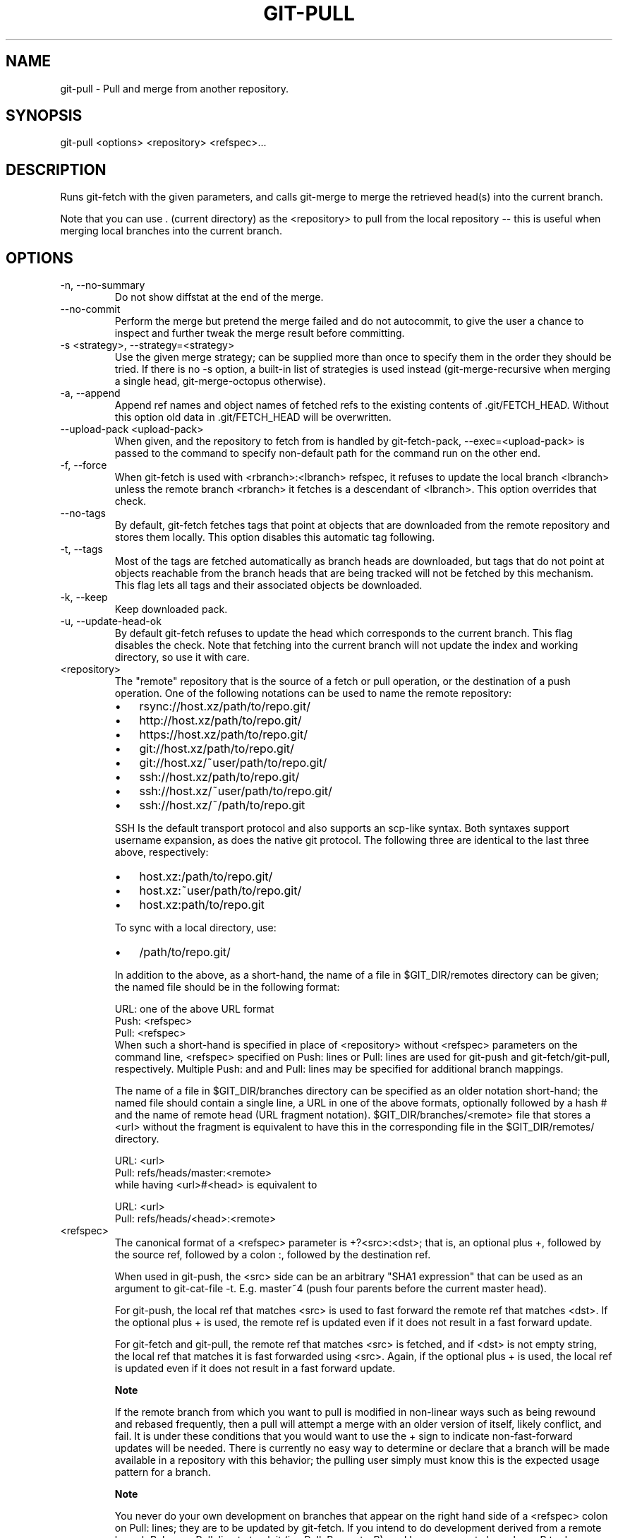 .\"Generated by db2man.xsl. Don't modify this, modify the source.
.de Sh \" Subsection
.br
.if t .Sp
.ne 5
.PP
\fB\\$1\fR
.PP
..
.de Sp \" Vertical space (when we can't use .PP)
.if t .sp .5v
.if n .sp
..
.de Ip \" List item
.br
.ie \\n(.$>=3 .ne \\$3
.el .ne 3
.IP "\\$1" \\$2
..
.TH "GIT-PULL" 1 "" "" ""
.SH NAME
git-pull \- Pull and merge from another repository.
.SH "SYNOPSIS"


git\-pull <options> <repository> <refspec>...

.SH "DESCRIPTION"


Runs git\-fetch with the given parameters, and calls git\-merge to merge the retrieved head(s) into the current branch\&.


Note that you can use \&. (current directory) as the <repository> to pull from the local repository -- this is useful when merging local branches into the current branch\&.

.SH "OPTIONS"

.TP
\-n, \-\-no\-summary
Do not show diffstat at the end of the merge\&.

.TP
\-\-no\-commit
Perform the merge but pretend the merge failed and do not autocommit, to give the user a chance to inspect and further tweak the merge result before committing\&.

.TP
\-s <strategy>, \-\-strategy=<strategy>
Use the given merge strategy; can be supplied more than once to specify them in the order they should be tried\&. If there is no \-s option, a built\-in list of strategies is used instead (git\-merge\-recursive when merging a single head, git\-merge\-octopus otherwise)\&.

.TP
\-a, \-\-append
Append ref names and object names of fetched refs to the existing contents of \&.git/FETCH_HEAD\&. Without this option old data in \&.git/FETCH_HEAD will be overwritten\&.

.TP
\-\-upload\-pack <upload\-pack>
When given, and the repository to fetch from is handled by git\-fetch\-pack, \-\-exec=<upload\-pack> is passed to the command to specify non\-default path for the command run on the other end\&.

.TP
\-f, \-\-force
When git\-fetch is used with <rbranch>:<lbranch> refspec, it refuses to update the local branch <lbranch> unless the remote branch <rbranch> it fetches is a descendant of <lbranch>\&. This option overrides that check\&.

.TP
\-\-no\-tags
By default, git\-fetch fetches tags that point at objects that are downloaded from the remote repository and stores them locally\&. This option disables this automatic tag following\&.

.TP
\-t, \-\-tags
Most of the tags are fetched automatically as branch heads are downloaded, but tags that do not point at objects reachable from the branch heads that are being tracked will not be fetched by this mechanism\&. This flag lets all tags and their associated objects be downloaded\&.

.TP
\-k, \-\-keep
Keep downloaded pack\&.

.TP
\-u, \-\-update\-head\-ok
By default git\-fetch refuses to update the head which corresponds to the current branch\&. This flag disables the check\&. Note that fetching into the current branch will not update the index and working directory, so use it with care\&.

.TP
<repository>
The "remote" repository that is the source of a fetch or pull operation, or the destination of a push operation\&. One of the following notations can be used to name the remote repository:


.IP

.RS
.TP 3
\(bu
rsync://host\&.xz/path/to/repo\&.git/
.TP
\(bu
http://host\&.xz/path/to/repo\&.git/
.TP
\(bu
https://host\&.xz/path/to/repo\&.git/
.TP
\(bu
git://host\&.xz/path/to/repo\&.git/
.TP
\(bu
git://host\&.xz/~user/path/to/repo\&.git/
.TP
\(bu
ssh://host\&.xz/path/to/repo\&.git/
.TP
\(bu
ssh://host\&.xz/~user/path/to/repo\&.git/
.TP
\(bu
ssh://host\&.xz/~/path/to/repo\&.git
.LP
.RE
.IP
SSH Is the default transport protocol and also supports an scp\-like syntax\&. Both syntaxes support username expansion, as does the native git protocol\&. The following three are identical to the last three above, respectively:


.IP

.RS
.TP 3
\(bu
host\&.xz:/path/to/repo\&.git/
.TP
\(bu
host\&.xz:~user/path/to/repo\&.git/
.TP
\(bu
host\&.xz:path/to/repo\&.git
.LP
.RE
.IP
To sync with a local directory, use:


.IP

.RS
.TP 3
\(bu
/path/to/repo\&.git/
.LP
.RE
.IP
In addition to the above, as a short\-hand, the name of a file in $GIT_DIR/remotes directory can be given; the named file should be in the following format:


.nf
URL: one of the above URL format
Push: <refspec>
Pull: <refspec>
.fi
When such a short\-hand is specified in place of <repository> without <refspec> parameters on the command line, <refspec> specified on Push: lines or Pull: lines are used for git\-push and git\-fetch/git\-pull, respectively\&. Multiple Push: and and Pull: lines may be specified for additional branch mappings\&.

The name of a file in $GIT_DIR/branches directory can be specified as an older notation short\-hand; the named file should contain a single line, a URL in one of the above formats, optionally followed by a hash # and the name of remote head (URL fragment notation)\&. $GIT_DIR/branches/<remote> file that stores a <url> without the fragment is equivalent to have this in the corresponding file in the $GIT_DIR/remotes/ directory\&.


.nf
URL: <url>
Pull: refs/heads/master:<remote>
.fi
while having <url>#<head> is equivalent to

.nf
URL: <url>
Pull: refs/heads/<head>:<remote>
.fi

.TP
<refspec>
The canonical format of a <refspec> parameter is +?<src>:<dst>; that is, an optional plus +, followed by the source ref, followed by a colon :, followed by the destination ref\&.

When used in git\-push, the <src> side can be an arbitrary "SHA1 expression" that can be used as an argument to git\-cat\-file \-t\&. E\&.g\&. master~4 (push four parents before the current master head)\&.

For git\-push, the local ref that matches <src> is used to fast forward the remote ref that matches <dst>\&. If the optional plus + is used, the remote ref is updated even if it does not result in a fast forward update\&.

For git\-fetch and git\-pull, the remote ref that matches <src> is fetched, and if <dst> is not empty string, the local ref that matches it is fast forwarded using <src>\&. Again, if the optional plus + is used, the local ref is updated even if it does not result in a fast forward update\&.


.RS
.Sh "Note"
If the remote branch from which you want to pull is modified in non\-linear ways such as being rewound and rebased frequently, then a pull will attempt a merge with an older version of itself, likely conflict, and fail\&. It is under these conditions that you would want to use the + sign to indicate non\-fast\-forward updates will be needed\&. There is currently no easy way to determine or declare that a branch will be made available in a repository with this behavior; the pulling user simply must know this is the expected usage pattern for a branch\&.

.RE

.RS
.Sh "Note"
You never do your own development on branches that appear on the right hand side of a <refspec> colon on Pull: lines; they are to be updated by git\-fetch\&. If you intend to do development derived from a remote branch B, have a Pull: line to track it (i\&.e\&. Pull: B:remote\-B), and have a separate branch my\-B to do your development on top of it\&. The latter is created by git branch my\-B remote\-B (or its equivalent git checkout \-b my\-B remote\-B)\&. Run git fetch to keep track of the progress of the remote side, and when you see something new on the remote branch, merge it into your development branch with git pull \&. remote\-B, while you are on my\-B branch\&. The common Pull: master:origin mapping of a remote master branch to a local origin branch, which is then merged to a local development branch, again typically named master, is made when you run git clone for you to follow this pattern\&.

.RE

.RS
.Sh "Note"
There is a difference between listing multiple <refspec> directly on git\-pull command line and having multiple Pull: <refspec> lines for a <repository> and running git\-pull command without any explicit <refspec> parameters\&. <refspec> listed explicitly on the command line are always merged into the current branch after fetching\&. In other words, if you list more than one remote refs, you would be making an Octopus\&. While git\-pull run without any explicit <refspec> parameter takes default <refspec>s from Pull: lines, it merges only the first <refspec> found into the current branch, after fetching all the remote refs\&. This is because making an Octopus from remote refs is rarely done, while keeping track of multiple remote heads in one\-go by fetching more than one is often useful\&.

.RE
Some short\-cut notations are also supported\&.

.RS
.TP 3
\(bu
 tag <tag> means the same as refs/tags/<tag>:refs/tags/<tag>; used with pull or fetch, it requests fetching everything up to the given tag\&.
.TP
\(bu
A parameter <ref> without a colon is equivalent to <ref>: when pulling/fetching, and <ref>:<ref> when pushing\&. That is, do not store it locally if fetching, and update the same name if pushing\&.
.LP
.RE
.IP

.SH "MERGE STRATEGIES"

.TP
resolve
This can only resolve two heads (i\&.e\&. the current branch and another branch you pulled from) using 3\-way merge algorithm\&. It tries to carefully detect criss\-cross merge ambiguities and is considered generally safe and fast\&.

.TP
recursive
This can only resolve two heads using 3\-way merge algorithm\&. When there are more than one common ancestors that can be used for 3\-way merge, it creates a merged tree of the common ancestors and uses that as the reference tree for the 3\-way merge\&. This has been reported to result in fewer merge conflicts without causing mis\-merges by tests done on actual merge commits taken from Linux 2\&.6 kernel development history\&. Additionally this can detect and handle merges involving renames\&. This is the default merge strategy when pulling or merging one branch\&.

.TP
octopus
This resolves more than two\-head case, but refuses to do complex merge that needs manual resolution\&. It is primarily meant to be used for bundling topic branch heads together\&. This is the default merge strategy when pulling or merging more than one branches\&.

.TP
ours
This resolves any number of heads, but the result of the merge is always the current branch head\&. It is meant to be used to supersede old development history of side branches\&.

.SH "EXAMPLES"

.TP
git pull, git pull origin
Fetch the default head from the repository you cloned from and merge it into your current branch\&.

.TP
git pull \-s ours \&. obsolete
Merge local branch obsolete into the current branch, using ours merge strategy\&.

.TP
git pull \&. fixes enhancements
Bundle local branch fixes and enhancements on top of the current branch, making an Octopus merge\&.

.TP
git pull \-\-no\-commit \&. maint
Merge local branch maint into the current branch, but do not make a commit automatically\&. This can be used when you want to include further changes to the merge, or want to write your own merge commit message\&.

You should refrain from abusing this option to sneak substantial changes into a merge commit\&. Small fixups like bumping release/version name would be acceptable\&.

.TP
Command line pull of multiple branches from one repository

.IP
$ cat \&.git/remotes/origin
URL: git://git\&.kernel\&.org/pub/scm/git/git\&.git
Pull: master:origin

$ git checkout master
$ git fetch origin master:origin +pu:pu maint:maint
$ git pull \&. originHere, a typical \&.git/remotes/origin file from a git\-clone operation is used in combination with command line options to git\-fetch to first update multiple branches of the local repository and then to merge the remote origin branch into the local master branch\&. The local pu branch is updated even if it does not result in a fast forward update\&. Here, the pull can obtain its objects from the local repository using \&., as the previous git\-fetch is known to have already obtained and made available all the necessary objects\&.

.TP
Pull of multiple branches from one repository using \&.git/remotes file

.IP
$ cat \&.git/remotes/origin
URL: git://git\&.kernel\&.org/pub/scm/git/git\&.git
Pull: master:origin
Pull: +pu:pu
Pull: maint:maint

$ git checkout master
$ git pull originHere, a typical \&.git/remotes/origin file from a git\-clone operation has been hand\-modified to include the branch\-mapping of additional remote and local heads directly\&. A single git\-pull operation while in the master branch will fetch multiple heads and merge the remote origin head into the current, local master branch\&.


If you tried a pull which resulted in a complex conflicts and would want to start over, you can recover with \fBgit\-reset\fR(1)\&.

.SH "SEE ALSO"


\fBgit\-fetch\fR(1), \fBgit\-merge\fR(1)

.SH "AUTHOR"


Written by Linus Torvalds <torvalds@osdl\&.org> and Junio C Hamano <junkio@cox\&.net>

.SH "DOCUMENTATION"


Documentation by Jon Loeliger, David Greaves, Junio C Hamano and the git\-list <git@vger\&.kernel\&.org>\&.

.SH "GIT"


Part of the \fBgit\fR(7) suite

